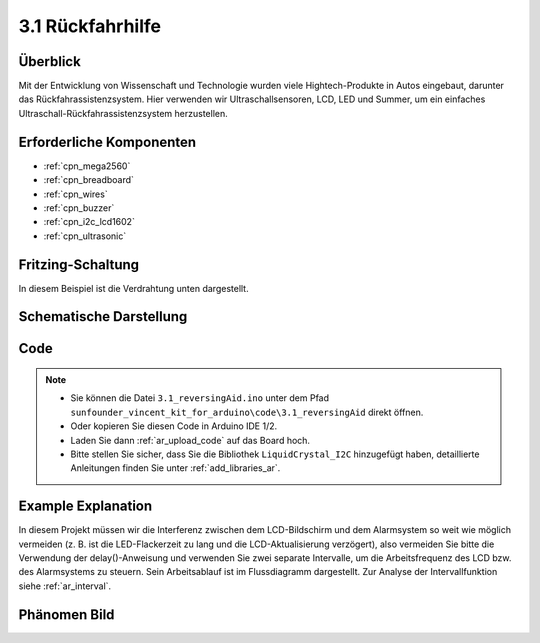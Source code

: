 .. _ar_reversing_aid:

3.1 Rückfahrhilfe
===================

Überblick
-------------

Mit der Entwicklung von Wissenschaft und Technologie wurden viele Hightech-Produkte in Autos eingebaut, darunter das Rückfahrassistenzsystem. Hier verwenden wir Ultraschallsensoren, LCD, LED und Summer, um ein einfaches Ultraschall-Rückfahrassistenzsystem herzustellen.


Erforderliche Komponenten
----------------------------

.. image:: img/Part_three_1.png
    :align: center

* :ref:`cpn_mega2560`
* :ref:`cpn_breadboard`
* :ref:`cpn_wires`
* :ref:`cpn_buzzer`
* :ref:`cpn_i2c_lcd1602`
* :ref:`cpn_ultrasonic`

Fritzing-Schaltung
----------------------

In diesem Beispiel ist die Verdrahtung unten dargestellt.

.. image:: img/image264.png
    :align: center

Schematische Darstellung
----------------------------

.. image:: img/image265.png
    :align: center

Code
------------

.. note::

    * Sie können die Datei ``3.1_reversingAid.ino`` unter dem Pfad ``sunfounder_vincent_kit_for_arduino\code\3.1_reversingAid`` direkt öffnen.
    * Oder kopieren Sie diesen Code in Arduino IDE 1/2.
    * Laden Sie dann :ref:`ar_upload_code` auf das Board hoch.
    * Bitte stellen Sie sicher, dass Sie die Bibliothek ``LiquidCrystal_I2C`` hinzugefügt haben, detaillierte Anleitungen finden Sie unter :ref:`add_libraries_ar`.


.. raw:: html

    <iframe src=https://create.arduino.cc/editor/sunfounder01/4bbcea82-c6cd-4658-90ce-9bcd291c58d4/preview?embed style="height:510px;width:100%;margin:10px 0" frameborder=0></iframe>

Example Explanation
---------------------------

In diesem Projekt müssen wir die Interferenz zwischen dem LCD-Bildschirm und dem Alarmsystem so weit wie möglich vermeiden (z. B. ist die LED-Flackerzeit zu lang und die LCD-Aktualisierung verzögert), also vermeiden Sie bitte die Verwendung der delay()-Anweisung und verwenden Sie zwei separate Intervalle, um die Arbeitsfrequenz des LCD bzw. des Alarmsystems zu steuern. Sein Arbeitsablauf ist im Flussdiagramm dargestellt. Zur Analyse der Intervallfunktion siehe :ref:`ar_interval`.

.. image:: img/Part_three_1_Example_Explanation.png
    :align: center

Phänomen Bild
-------------------------

.. image:: img/image267.jpeg
   :align: center

